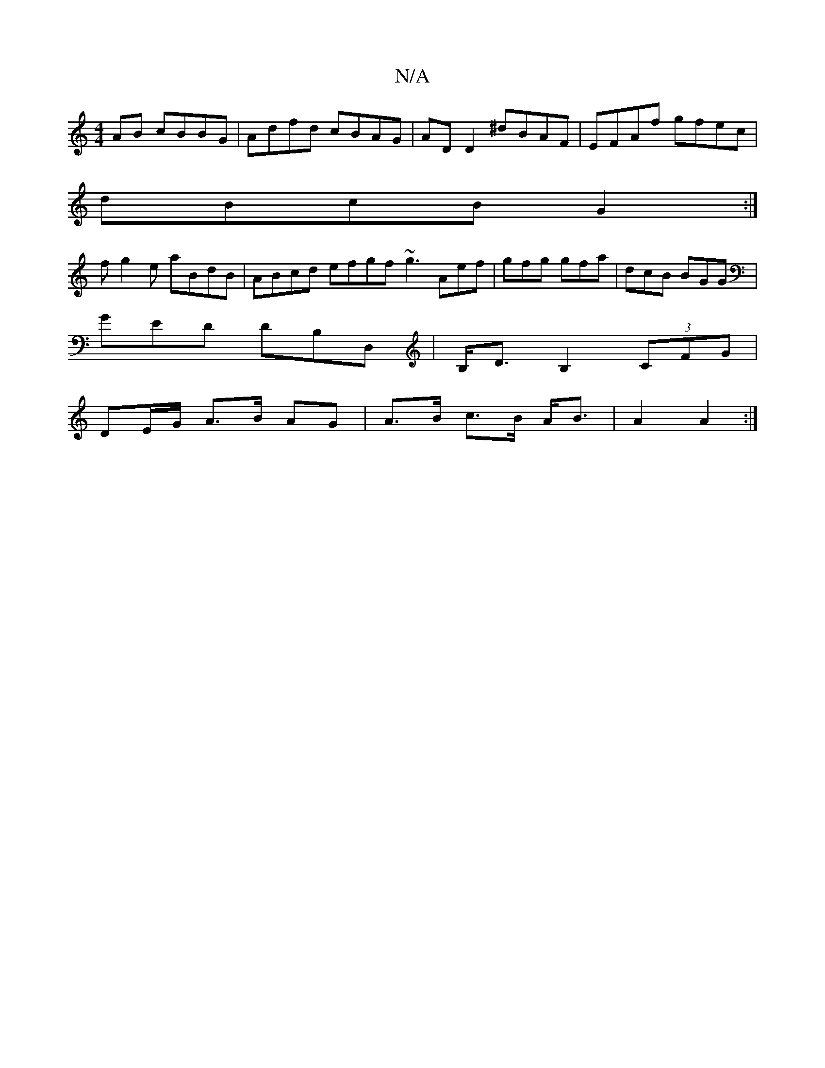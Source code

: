 X:1
T:N/A
M:4/4
R:N/A
K:Cmajor
2AB cBBG|Adfd cBAG|AD D2 ^dBAF|EFAf gfec|
dBcB G2:|
fg2e aBdB|ABcd efgf ~g3 Aef|gfg gfa|dcB BGG|
GED DB,D, | B,<DB,2 (3CFG|
DE/G/ A>B AG|A>B c>B A<B|A2 A2:|

(3EEE F/2A/2d/2|c3/ fg | edB EBB | dGf ged